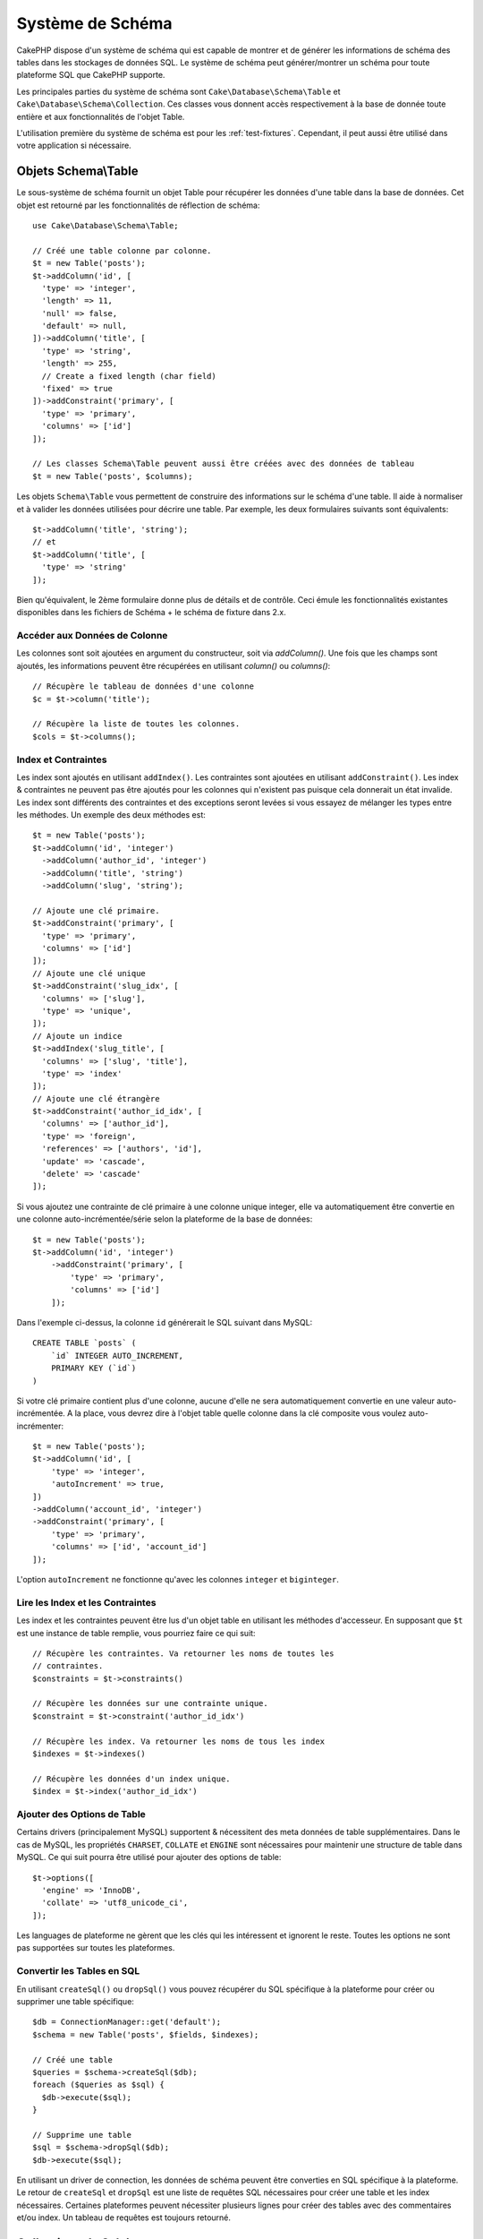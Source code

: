 Système de Schéma
#################

.. php:namespace:: Cake\Database\Schema

CakePHP dispose d'un système de schéma qui est capable de montrer et de générer
les informations de schéma des tables dans les stockages de données SQL. Le
système de schéma peut générer/montrer un schéma pour toute plateforme SQL
que CakePHP supporte.

Les principales parties du système de schéma sont ``Cake\Database\Schema\Table``
et ``Cake\Database\Schema\Collection``. Ces classes vous donnent accès
respectivement à la base de donnée toute entière et aux fonctionnalités de
l'objet Table.

L'utilisation première du système de schéma est pour les :ref:`test-fixtures`.
Cependant, il peut aussi être utilisé dans votre application si nécessaire.

Objets Schema\\Table
====================

.. php:class:: Table

Le sous-système de schéma fournit un objet Table pour récupérer les données d'une
table dans la base de données. Cet objet est retourné par les fonctionnalités
de réflection de schéma::

    use Cake\Database\Schema\Table;

    // Créé une table colonne par colonne.
    $t = new Table('posts');
    $t->addColumn('id', [
      'type' => 'integer',
      'length' => 11,
      'null' => false,
      'default' => null,
    ])->addColumn('title', [
      'type' => 'string',
      'length' => 255,
      // Create a fixed length (char field)
      'fixed' => true
    ])->addConstraint('primary', [
      'type' => 'primary',
      'columns' => ['id']
    ]);

    // Les classes Schema\Table peuvent aussi être créées avec des données de tableau
    $t = new Table('posts', $columns);

Les objets ``Schema\Table`` vous permettent de construire des informations sur
le schéma d'une table. Il aide à normaliser et à valider les données utilisées
pour décrire une table. Par exemple, les deux formulaires suivants sont
équivalents::

    $t->addColumn('title', 'string');
    // et
    $t->addColumn('title', [
      'type' => 'string'
    ]);

Bien qu'équivalent, le 2ème formulaire donne plus de détails et de contrôle.
Ceci émule les fonctionnalités existantes disponibles dans les fichiers de
Schéma + le schéma de fixture dans 2.x.

Accéder aux Données de Colonne
------------------------------

Les colonnes sont soit ajoutées en argument du constructeur, soit via
`addColumn()`. Une fois que les champs sont ajoutés, les informations peuvent
être récupérées en utilisant `column()` ou `columns()`::

    // Récupère le tableau de données d'une colonne
    $c = $t->column('title');

    // Récupère la liste de toutes les colonnes.
    $cols = $t->columns();


Index et Contraintes
----------------------

Les index sont ajoutés en utilisant ``addIndex()``. Les contraintes sont
ajoutées en utilisant ``addConstraint()``.  Les index & contraintes ne 
peuvent pas être ajoutés pour les colonnes qui n'existent pas puisque cela
donnerait un état invalide. Les index sont différents des contraintes et 
des exceptions seront levées si vous essayez de mélanger les types entre 
les méthodes. Un exemple des deux méthodes est::

    $t = new Table('posts');
    $t->addColumn('id', 'integer')
      ->addColumn('author_id', 'integer')
      ->addColumn('title', 'string')
      ->addColumn('slug', 'string');

    // Ajoute une clé primaire.
    $t->addConstraint('primary', [
      'type' => 'primary',
      'columns' => ['id']
    ]);
    // Ajoute une clé unique
    $t->addConstraint('slug_idx', [
      'columns' => ['slug'],
      'type' => 'unique',
    ]);
    // Ajoute un indice
    $t->addIndex('slug_title', [
      'columns' => ['slug', 'title'],
      'type' => 'index'
    ]);
    // Ajoute une clé étrangère
    $t->addConstraint('author_id_idx', [
      'columns' => ['author_id'],
      'type' => 'foreign',
      'references' => ['authors', 'id'],
      'update' => 'cascade',
      'delete' => 'cascade'
    ]);

Si vous ajoutez une contrainte de clé primaire à une colonne unique integer,
elle va automatiquement être convertie en une colonne auto-incrémentée/série
selon la plateforme de la base de données::

    $t = new Table('posts');
    $t->addColumn('id', 'integer')
        ->addConstraint('primary', [
            'type' => 'primary',
            'columns' => ['id']
        ]);

Dans l'exemple ci-dessus, la colonne ``id`` générerait le SQL suivant dans
MySQL::

    CREATE TABLE `posts` (
        `id` INTEGER AUTO_INCREMENT,
        PRIMARY KEY (`id`)
    )

Si votre clé primaire contient plus d'une colonne, aucune d'elle ne sera
automatiquement convertie en une valeur auto-incrémentée. A la place, vous
devrez dire à l'objet table quelle colonne dans la clé composite vous voulez
auto-incrémenter::

    $t = new Table('posts');
    $t->addColumn('id', [
        'type' => 'integer',
        'autoIncrement' => true,
    ])
    ->addColumn('account_id', 'integer')
    ->addConstraint('primary', [
        'type' => 'primary',
        'columns' => ['id', 'account_id']
    ]);

L'option ``autoIncrement`` ne fonctionne qu'avec les colonnes ``integer`` et
``biginteger``.

Lire les Index et les Contraintes
-----------------------------------

Les index et les contraintes peuvent être lus d'un objet table en utilisant
les méthodes d'accesseur. En supposant que ``$t`` est une instance de table
remplie, vous pourriez faire ce qui suit::

    // Récupère les contraintes. Va retourner les noms de toutes les
    // contraintes.
    $constraints = $t->constraints()

    // Récupère les données sur une contrainte unique.
    $constraint = $t->constraint('author_id_idx')

    // Récupère les index. Va retourner les noms de tous les index
    $indexes = $t->indexes()

    // Récupère les données d'un index unique.
    $index = $t->index('author_id_idx')


Ajouter des Options de Table
----------------------------

Certains drivers (principalement MySQL) supportent & nécessitent des
meta données de table supplémentaires. Dans le cas de MySQL, les propriétés
``CHARSET``, ``COLLATE`` et ``ENGINE`` sont nécessaires pour maintenir une
structure de table dans MySQL. Ce qui suit pourra être utilisé pour ajouter
des options de table::

    $t->options([
      'engine' => 'InnoDB',
      'collate' => 'utf8_unicode_ci',
    ]);

Les languages de plateforme ne gèrent que les clés qui les intéressent et
ignorent le reste. Toutes les options ne sont pas supportées sur toutes les
plateformes.

Convertir les Tables en SQL
---------------------------

En utilisant ``createSql()`` ou ``dropSql()`` vous pouvez récupérer du SQL
spécifique à la plateforme pour créer ou supprimer une table spécifique::

    $db = ConnectionManager::get('default');
    $schema = new Table('posts', $fields, $indexes);

    // Créé une table
    $queries = $schema->createSql($db);
    foreach ($queries as $sql) {
      $db->execute($sql);
    }

    // Supprime une table
    $sql = $schema->dropSql($db);
    $db->execute($sql);

En utilisant un driver de connection, les données de schéma peuvent être
converties en SQL spécifique à la plateforme. Le retour de ``createSql`` et
``dropSql`` est une liste de requêtes SQL nécessaires pour créer une table et
les index nécessaires. Certaines plateformes peuvent nécessiter plusieurs
lignes pour créer des tables avec des commentaires et/ou index. Un tableau
de requêtes est toujours retourné.


Collections de Schéma
=====================

.. php:class:: Collection

``Collection`` fournit un accès aux différentes tables disponibles pour une
connection. Vous pouvez l'utiliser pour récupérer une liste des tables ou
envoyer les tables dans les objets :php:class:`Table`. Une utilisation
habituelle de la classe ressemble à::

    $db = ConnectionManager::get('default');

    // Créé une collection de schéma.
    $collection = $db->schemaCollection();

    // Récupère les noms des tables
    $tables = $collection->listTables();

    // Récupère une table unique (instance de Schema\Table)
    $table = $collection->describe('posts')
